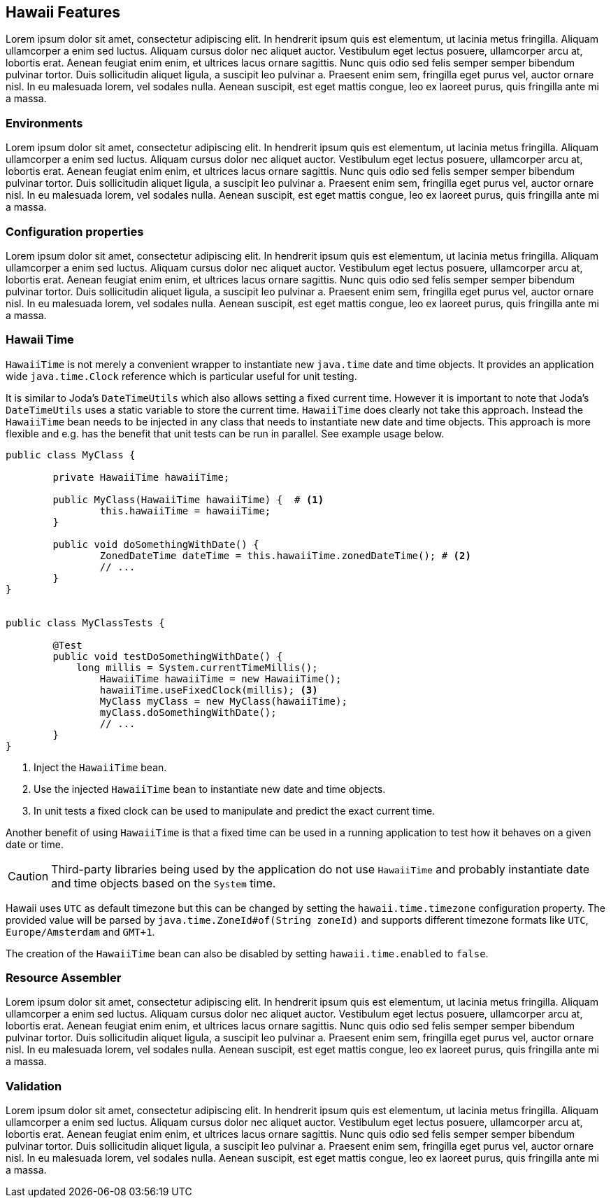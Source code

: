 [[features]]
== Hawaii Features

Lorem ipsum dolor sit amet, consectetur adipiscing elit. In hendrerit ipsum quis est elementum, ut lacinia metus fringilla. Aliquam ullamcorper a enim sed luctus. Aliquam cursus dolor nec aliquet auctor. Vestibulum eget lectus posuere, ullamcorper arcu at, lobortis erat. Aenean feugiat enim enim, et ultrices lacus ornare sagittis. Nunc quis odio sed felis semper semper bibendum pulvinar tortor. Duis sollicitudin aliquet ligula, a suscipit leo pulvinar a. Praesent enim sem, fringilla eget purus vel, auctor ornare nisl. In eu malesuada lorem, vel sodales nulla. Aenean suscipit, est eget mattis congue, leo ex laoreet purus, quis fringilla ante mi a massa.

[[features-environments]]
=== Environments

Lorem ipsum dolor sit amet, consectetur adipiscing elit. In hendrerit ipsum quis est elementum, ut lacinia metus fringilla. Aliquam ullamcorper a enim sed luctus. Aliquam cursus dolor nec aliquet auctor. Vestibulum eget lectus posuere, ullamcorper arcu at, lobortis erat. Aenean feugiat enim enim, et ultrices lacus ornare sagittis. Nunc quis odio sed felis semper semper bibendum pulvinar tortor. Duis sollicitudin aliquet ligula, a suscipit leo pulvinar a. Praesent enim sem, fringilla eget purus vel, auctor ornare nisl. In eu malesuada lorem, vel sodales nulla. Aenean suscipit, est eget mattis congue, leo ex laoreet purus, quis fringilla ante mi a massa.

[[features-configuration-properties]]
=== Configuration properties

Lorem ipsum dolor sit amet, consectetur adipiscing elit. In hendrerit ipsum quis est elementum, ut lacinia metus fringilla. Aliquam ullamcorper a enim sed luctus. Aliquam cursus dolor nec aliquet auctor. Vestibulum eget lectus posuere, ullamcorper arcu at, lobortis erat. Aenean feugiat enim enim, et ultrices lacus ornare sagittis. Nunc quis odio sed felis semper semper bibendum pulvinar tortor. Duis sollicitudin aliquet ligula, a suscipit leo pulvinar a. Praesent enim sem, fringilla eget purus vel, auctor ornare nisl. In eu malesuada lorem, vel sodales nulla. Aenean suscipit, est eget mattis congue, leo ex laoreet purus, quis fringilla ante mi a massa.

[[features-hawaii-time]]
=== Hawaii Time

`HawaiiTime` is not merely a convenient wrapper to instantiate new `java.time` date and time objects.
It provides an application wide `java.time.Clock` reference which is particular useful for unit testing.

It is similar to Joda's `DateTimeUtils` which also allows setting a fixed current time.
However it is important to note that Joda's `DateTimeUtils` uses a static variable to store the current time.
`HawaiiTime` does clearly not take this approach. Instead the `HawaiiTime` bean needs to be injected in any
class that needs to instantiate new date and time objects. This approach is more flexible and e.g. has the
benefit that unit tests can be run in parallel. See example usage below.

[source,java,indent=0]
----
	public class MyClass {

		private HawaiiTime hawaiiTime;

		public MyClass(HawaiiTime hawaiiTime) {  # <1>
			this.hawaiiTime = hawaiiTime;
		}

		public void doSomethingWithDate() {
			ZonedDateTime dateTime = this.hawaiiTime.zonedDateTime(); # <2>
			// ...
		}
	}


	public class MyClassTests {

		@Test
		public void testDoSomethingWithDate() {
		    long millis = System.currentTimeMillis();
			HawaiiTime hawaiiTime = new HawaiiTime();
			hawaiiTime.useFixedClock(millis); <3>
			MyClass myClass = new MyClass(hawaiiTime);
			myClass.doSomethingWithDate();
			// ...
		}
	}
----
<1> Inject the `HawaiiTime` bean.
<2> Use the injected `HawaiiTime` bean to instantiate new date and time objects.
<3> In unit tests a fixed clock can be used to manipulate and predict the exact current time.

Another benefit of using `HawaiiTime` is that a fixed time can be used in a running application
to test how it behaves on a given date or time.

CAUTION: Third-party libraries being used by the application do not use `HawaiiTime` and probably
instantiate date and time objects based on the `System` time.

Hawaii uses `UTC` as default timezone but this can be changed by setting the `hawaii.time.timezone`
configuration property. The provided value will be parsed by `java.time.ZoneId#of(String zoneId)`
and supports different timezone formats like `UTC`, `Europe/Amsterdam` and `GMT+1`.

The creation of the `HawaiiTime` bean can also be disabled by setting `hawaii.time.enabled` to `false`.

[[features-resource-assembler]]
=== Resource Assembler

Lorem ipsum dolor sit amet, consectetur adipiscing elit. In hendrerit ipsum quis est elementum, ut lacinia metus fringilla. Aliquam ullamcorper a enim sed luctus. Aliquam cursus dolor nec aliquet auctor. Vestibulum eget lectus posuere, ullamcorper arcu at, lobortis erat. Aenean feugiat enim enim, et ultrices lacus ornare sagittis. Nunc quis odio sed felis semper semper bibendum pulvinar tortor. Duis sollicitudin aliquet ligula, a suscipit leo pulvinar a. Praesent enim sem, fringilla eget purus vel, auctor ornare nisl. In eu malesuada lorem, vel sodales nulla. Aenean suscipit, est eget mattis congue, leo ex laoreet purus, quis fringilla ante mi a massa.

[[features-validation]]
=== Validation

Lorem ipsum dolor sit amet, consectetur adipiscing elit. In hendrerit ipsum quis est elementum, ut lacinia metus fringilla. Aliquam ullamcorper a enim sed luctus. Aliquam cursus dolor nec aliquet auctor. Vestibulum eget lectus posuere, ullamcorper arcu at, lobortis erat. Aenean feugiat enim enim, et ultrices lacus ornare sagittis. Nunc quis odio sed felis semper semper bibendum pulvinar tortor. Duis sollicitudin aliquet ligula, a suscipit leo pulvinar a. Praesent enim sem, fringilla eget purus vel, auctor ornare nisl. In eu malesuada lorem, vel sodales nulla. Aenean suscipit, est eget mattis congue, leo ex laoreet purus, quis fringilla ante mi a massa.
